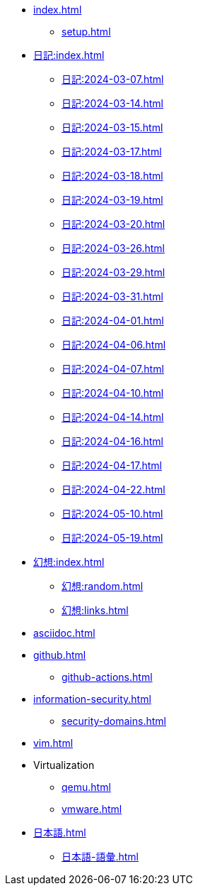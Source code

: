 [ROOT]
* xref:index.adoc[]
** xref:setup.adoc[]

[journal]
* xref:日記:index.adoc[]
** xref:日記:2024-03-07.adoc[]
** xref:日記:2024-03-14.adoc[]
** xref:日記:2024-03-15.adoc[]
** xref:日記:2024-03-17.adoc[]
** xref:日記:2024-03-18.adoc[]
** xref:日記:2024-03-19.adoc[]
** xref:日記:2024-03-20.adoc[]
** xref:日記:2024-03-26.adoc[]
** xref:日記:2024-03-29.adoc[]
** xref:日記:2024-03-31.adoc[]
** xref:日記:2024-04-01.adoc[]
** xref:日記:2024-04-06.adoc[]
** xref:日記:2024-04-07.adoc[]
** xref:日記:2024-04-10.adoc[]
** xref:日記:2024-04-14.adoc[]
** xref:日記:2024-04-16.adoc[]
** xref:日記:2024-04-17.adoc[]
** xref:日記:2024-04-22.adoc[]
** xref:日記:2024-05-10.adoc[]
** xref:日記:2024-05-19.adoc[]

[幻想]
* xref:幻想:index.adoc[]
** xref:幻想:random.adoc[]
** xref:幻想:links.adoc[]

[AsciiDoc]
* xref:asciidoc.adoc[]

[Github]
* xref:github.adoc[]
** xref:github-actions.adoc[]

[Information Security]
* xref:information-security.adoc[]
** xref:security-domains.adoc[]

[Vim]
* xref:vim.adoc[]

[Virtualization]
* Virtualization
** xref:qemu.adoc[]
** xref:vmware.adoc[]

[日本語]
* xref:日本語.adoc[]
** xref:日本語-語彙.adoc[]
